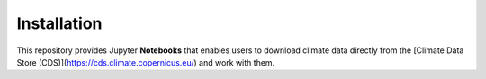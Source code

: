 Installation
============

This repository provides Jupyter **Notebooks** that enables users to download climate data directly from the [Climate Data Store (CDS)](https://cds.climate.copernicus.eu/) and work with them.